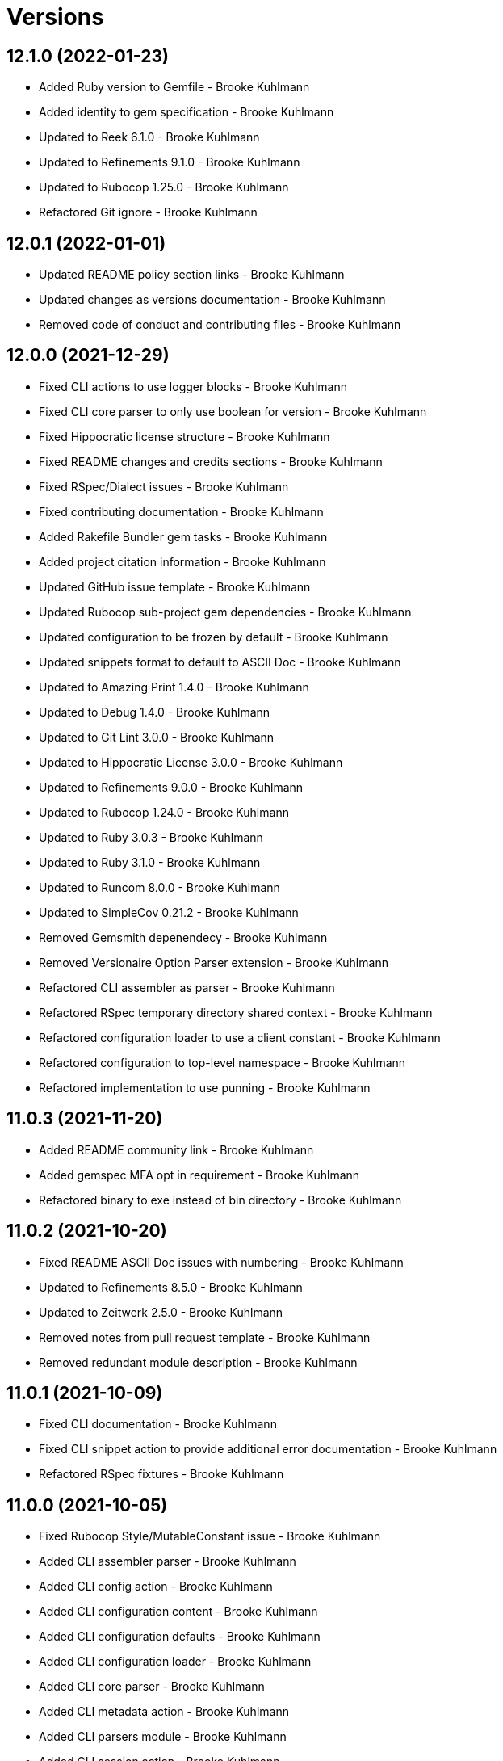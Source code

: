 = Versions

== 12.1.0 (2022-01-23)

* Added Ruby version to Gemfile - Brooke Kuhlmann
* Added identity to gem specification - Brooke Kuhlmann
* Updated to Reek 6.1.0 - Brooke Kuhlmann
* Updated to Refinements 9.1.0 - Brooke Kuhlmann
* Updated to Rubocop 1.25.0 - Brooke Kuhlmann
* Refactored Git ignore - Brooke Kuhlmann

== 12.0.1 (2022-01-01)

* Updated README policy section links - Brooke Kuhlmann
* Updated changes as versions documentation - Brooke Kuhlmann
* Removed code of conduct and contributing files - Brooke Kuhlmann

== 12.0.0 (2021-12-29)

* Fixed CLI actions to use logger blocks - Brooke Kuhlmann
* Fixed CLI core parser to only use boolean for version - Brooke Kuhlmann
* Fixed Hippocratic license structure - Brooke Kuhlmann
* Fixed README changes and credits sections - Brooke Kuhlmann
* Fixed RSpec/Dialect issues - Brooke Kuhlmann
* Fixed contributing documentation - Brooke Kuhlmann
* Added Rakefile Bundler gem tasks - Brooke Kuhlmann
* Added project citation information - Brooke Kuhlmann
* Updated GitHub issue template - Brooke Kuhlmann
* Updated Rubocop sub-project gem dependencies - Brooke Kuhlmann
* Updated configuration to be frozen by default - Brooke Kuhlmann
* Updated snippets format to default to ASCII Doc - Brooke Kuhlmann
* Updated to Amazing Print 1.4.0 - Brooke Kuhlmann
* Updated to Debug 1.4.0 - Brooke Kuhlmann
* Updated to Git Lint 3.0.0 - Brooke Kuhlmann
* Updated to Hippocratic License 3.0.0 - Brooke Kuhlmann
* Updated to Refinements 9.0.0 - Brooke Kuhlmann
* Updated to Rubocop 1.24.0 - Brooke Kuhlmann
* Updated to Ruby 3.0.3 - Brooke Kuhlmann
* Updated to Ruby 3.1.0 - Brooke Kuhlmann
* Updated to Runcom 8.0.0 - Brooke Kuhlmann
* Updated to SimpleCov 0.21.2 - Brooke Kuhlmann
* Removed Gemsmith depenendecy - Brooke Kuhlmann
* Removed Versionaire Option Parser extension - Brooke Kuhlmann
* Refactored CLI assembler as parser - Brooke Kuhlmann
* Refactored RSpec temporary directory shared context - Brooke Kuhlmann
* Refactored configuration loader to use a client constant - Brooke Kuhlmann
* Refactored configuration to top-level namespace - Brooke Kuhlmann
* Refactored implementation to use punning - Brooke Kuhlmann

== 11.0.3 (2021-11-20)

* Added README community link - Brooke Kuhlmann
* Added gemspec MFA opt in requirement - Brooke Kuhlmann
* Refactored binary to exe instead of bin directory - Brooke Kuhlmann

== 11.0.2 (2021-10-20)

* Fixed README ASCII Doc issues with numbering - Brooke Kuhlmann
* Updated to Refinements 8.5.0 - Brooke Kuhlmann
* Updated to Zeitwerk 2.5.0 - Brooke Kuhlmann
* Removed notes from pull request template - Brooke Kuhlmann
* Removed redundant module description - Brooke Kuhlmann

== 11.0.1 (2021-10-09)

* Fixed CLI documentation - Brooke Kuhlmann
* Fixed CLI snippet action to provide additional error documentation - Brooke Kuhlmann
* Refactored RSpec fixtures - Brooke Kuhlmann

== 11.0.0 (2021-10-05)

* Fixed Rubocop Style/MutableConstant issue - Brooke Kuhlmann
* Added CLI assembler parser - Brooke Kuhlmann
* Added CLI config action - Brooke Kuhlmann
* Added CLI configuration content - Brooke Kuhlmann
* Added CLI configuration defaults - Brooke Kuhlmann
* Added CLI configuration loader - Brooke Kuhlmann
* Added CLI core parser - Brooke Kuhlmann
* Added CLI metadata action - Brooke Kuhlmann
* Added CLI parsers module - Brooke Kuhlmann
* Added CLI session action - Brooke Kuhlmann
* Added CLI shell - Brooke Kuhlmann
* Added CLI snippets action - Brooke Kuhlmann
* Added CLI update action - Brooke Kuhlmann
* Added Debug gem - Brooke Kuhlmann
* Added Dry Container gem - Brooke Kuhlmann
* Added Pastel gem - Brooke Kuhlmann
* Added RSpec CLI parser shared example - Brooke Kuhlmann
* Added Zeitwerk gem - Brooke Kuhlmann
* Added Zeitwerk loader - Brooke Kuhlmann
* Added application container - Brooke Kuhlmann
* Added metadata handler - Brooke Kuhlmann
* Added metadata pathway - Brooke Kuhlmann
* Added project metadata serializer - Brooke Kuhlmann
* Added snippets model - Brooke Kuhlmann
* Added workspace metadata serializer - Brooke Kuhlmann
* Updated README project description - Brooke Kuhlmann
* Updated Rubocop gem dependencies - Brooke Kuhlmann
* Updated snippets collector to inject container - Brooke Kuhlmann
* Updated snippets reader - Brooke Kuhlmann
* Updated to Amazing Print 1.3.0 - Brooke Kuhlmann
* Updated to Refinements 8.4.0 - Brooke Kuhlmann
* Removed Pry dependencies - Brooke Kuhlmann
* Removed RSpec spec helper GC automatic compaction - Brooke Kuhlmann
* Removed Reek configuration - Brooke Kuhlmann
* Removed RubyCritic and associated CLI option - Brooke Kuhlmann
* Removed Thor support - Brooke Kuhlmann
* Removed file name suffix from metadata objects - Brooke Kuhlmann
* Removed major version from Sublime Text path - Brooke Kuhlmann
* Removed metadata base, project, and workspace objects - Brooke Kuhlmann
* Refactored gemspec to use identity summary - Brooke Kuhlmann
* Refactored session as a session rebuilder - Brooke Kuhlmann
* Refactored snippet printers to use application container - Brooke Kuhlmann

== 10.0.2 (2021-08-07)

* Fixed Rubocop Layout/RedundantLineBreak issue - Brooke Kuhlmann
* Updated Code Quality URLs - Brooke Kuhlmann
* Updated to Rubocop 1.14.0 - Brooke Kuhlmann
* Updated to Ruby 3.0.1 - Brooke Kuhlmann
* Updated to Ruby 3.0.2 - Brooke Kuhlmann
* Removed Bundler Audit - Brooke Kuhlmann

== 10.0.1 (2021-02-20)

* Fixed Rubocop Lint/RedundantDirGlobSort - Brooke Kuhlmann
* Added Ruby garbage collection compaction - Brooke Kuhlmann
* Updated to Circle CI 2.1.0 - Brooke Kuhlmann
* Updated to Docker Alpine Ruby image - Brooke Kuhlmann
* Updated to Rubocop 1.10.0 - Brooke Kuhlmann
* Updated to Rubocop 1.8.0 - Brooke Kuhlmann
* Refactored RSpec temporary directory shared context - Brooke Kuhlmann

== 10.0.0 (2020-12-30)

* Fixed Circle CI configuration for Bundler config path - Brooke Kuhlmann
* Added Circle CI explicit Bundle install configuration - Brooke Kuhlmann
* Updated to Gemsmith 15.0.0 - Brooke Kuhlmann
* Updated to Git Lint 2.0.0 - Brooke Kuhlmann
* Updated to Refinements 7.18.0 - Brooke Kuhlmann
* Updated to Refinements 8.0.0 - Brooke Kuhlmann
* Updated to Ruby 3.0.0 - Brooke Kuhlmann
* Updated to Runcom 7.0.0 - Brooke Kuhlmann

== 9.6.0 (2020-12-13)

* Fixed Rubocop Performance/ConstantRegexp issues
* Fixed Rubocop Performance/MethodObjectAsBlock issues
* Fixed spec helper to only require tools
* Added Amazing Print
* Added Gemfile groups
* Added Refinements development dependency
* Added RubyCritic
* Added RubyCritic configuration
* Updated Circle CI configuration to skip RubyCritic
* Updated Gemfile to put Guard RSpec in test group
* Updated Gemfile to put SimpleCov in code quality group
* Removed RubyGems requirement from binstubs

== 9.5.0 (2020-11-14)

* Added Alchemists style guide badge
* Added Bundler Leak development dependency
* Updated Rubocop gems
* Updated project documentation to conform to Rubysmith template
* Updated to Bundler Audit 0.7.0
* Updated to Gemsmith 14.8.0
* Updated to Git Lint 1.3.0
* Updated to RSpec 3.10.0
* Updated to Runcom 6.4.0

== 9.4.0 (2020-10-12)

* Fixed Lint/UselessMethodDefinition issues
* Fixed Style/OptionalBooleanParameter issue
* Added Guard and Rubocop binstubs
* Updated to Rubocop 0.89.0
* Updated to Ruby 2.7.2
* Updated to SimpleCov 0.19.0
* Removed Style/OptionalBooleanParameter configuration

== 9.3.0 (2020-07-22)

* Fixed Rubocop Lint/NonDeterministicRequireOrder issues
* Fixed Rubocop Style/RedundantRegexpEscape issue
* Fixed project requirements
* Updated GitHub templates
* Updated Pry gem dependencies
* Updated README screencast cover to SVG format
* Updated Rubocop gem dependencies
* Updated to Gemsmith 14.2.0
* Updated to Git Lint 1.0.0
* Refactored Rakefile requirements

== 9.2.0 (2020-04-11)

* Added ASCII Doc snippets printer
* Added CLI option for printing snippets in ASCII doc format
* Added snippets collector
* Added version release notes
* Updated README credit URL
* Updated README screencast URL
* Refactored Markdown snippet printer to use collector

== 9.1.0 (2020-04-01)

* Added README production and development setup instructions
* Updated README project requirements
* Updated README screencast to use larger image
* Updated documentation to ASCII Doc format
* Updated gem identity to use constants
* Updated gemspec URLs
* Updated gemspec to require relative path
* Updated to Code of Conduct 2.0.0
* Updated to Reek 5.6.0
* Updated to Reek 6.0.0
* Updated to Rubocop 0.79.0
* Updated to Ruby 2.7.1
* Updated to SimpleCov 0.18.0
* Removed Code Climate support
* Removed README images

== 9.0.0 (2020-01-01)

* Fixed SimpleCov setup in RSpec spec helper.
* Added gem console.
* Added setup script.
* Updated Pry development dependencies.
* Updated README screencast.
* Updated to Gemsmith 14.0.0
* Updated to Git Cop 4.0.0
* Updated to Rubocop 0.77.0.
* Updated to Rubocop 0.78.0.
* Updated to Rubocop Performance 1.5.0.
* Updated to Rubocop RSpec 1.37.0.
* Updated to Rubocop Rake 0.5.0.
* Updated to Ruby 2.7.0.
* Updated to Runcom 6.0.0.
* Updated to SimpleCov 0.17.0.
* Removed unused development dependencies.

== 8.5.2 (2019-11-01)

* Added Rubocop Rake support.
* Updated to RSpec 3.9.0.
* Updated to Rake 13.0.0.
* Updated to Rubocop 0.75.0.
* Updated to Rubocop 0.76.0.
* Updated to Ruby 2.6.5.

== 8.5.1 (2019-09-01)

* Fixed Markdown printer snippet requirements.
* Updated README screencast tutorial.
* Updated to Rubocop 0.73.0.
* Updated to Rubocop Performance 1.4.0.
* Updated to Ruby 2.6.4.
* Refactored RSpec helper support requirements.

== 8.5.0 (2019-06-09)

* Added CLI command for printing snippets in Markdown format.
* Added snippet Markdown printer.
* Added snippet object.
* Updated XDG documentation to reference XDG gem.
* Updated to Gemsmith 13.5.0.
* Updated to Git Cop 3.5.0.

== 8.4.0 (2019-06-01)

* Fixed RSpec/ContextWording issues.
* Updated contributing documentation.
* Updated to Reek 5.4.0.
* Updated to Rubocop 0.69.0.
* Updated to Rubocop Performance 1.3.0.
* Updated to Rubocop RSpec 1.33.0.
* Updated to Runcom 5.0.0.

== 8.3.0 (2019-05-01)

* Fixed Rubocop layout issues.
* Added Rubocop Performance gem.
* Added Ruby warnings to RSpec helper.
* Added project icon to README.
* Updated RSpec helper to verify constant names.
* Updated to Code Quality 4.0.0.
* Updated to Rubocop 0.67.0.
* Updated to Ruby 2.6.3.
* Removed Reek IrresponsibleModule check.

== 8.2.0 (2019-04-01)

* Fixed Rubocop Style/MethodCallWithArgsParentheses issues.
* Updated to Ruby 2.6.2.
* Removed RSpec standard output/error suppression.

== 8.1.0 (2019-03-01)

* Updated README to reference updated Runcom documentation.
* Updated to Rubocop 0.63.0.
* Updated to Ruby 2.6.1.

== 8.0.0 (2019-01-01)

* Fixed Circle CI cache for Ruby version.
* Fixed Layout/EmptyLineAfterGuardClause cop issues.
* Fixed Markdown ordered list numbering.
* Fixed Rubocop RSpec/ExampleLength issues.
* Fixed Rubocop RSpec/FilePath issue.
* Fixed Rubocop RSpec/NamedSubject issues.
* Added Circle CI Bundler cache.
* Added Rubocop RSpec gem.
* Updated Circle CI Code Climate test reporting.
* Updated Semantic Versioning links to be HTTPS.
* Updated to Contributor Covenant Code of Conduct 1.4.1.
* Updated to Gemsmith 13.0.0.
* Updated to Git Cop 3.0.0.
* Updated to RSpec 3.8.0.
* Updated to Reek 5.0.
* Updated to Rubocop 0.57.0.
* Updated to Rubocop 0.58.0.
* Updated to Rubocop 0.60.0.
* Updated to Rubocop 0.61.x.
* Updated to Rubocop 0.62.0.
* Updated to Ruby 2.5.2.
* Updated to Ruby 2.5.3.
* Updated to Ruby 2.6.0.
* Updated to Runcom 4.0.0.
* Removed Rubocop Lint/Void CheckForMethodsWithNoSideEffects check.

== 7.2.0 (2018-05-01)

* Added Runcom examples for project specific usage.
* Updated project changes to use semantic versions.
* Updated to Gemsmith 12.0.0.
* Updated to Git Cop 2.2.0.
* Updated to Runcom 3.1.0.

== 7.1.0 (2018-04-01)

* Fixed gemspec issues with missing gem signing key/certificate.
* Added gemspec metadata for source, changes, and issue tracker URLs.
* Updated README license information.
* Updated gem dependencies.
* Updated to Circle CI 2.0.0 configuration.
* Updated to Rubocop 0.53.0.
* Updated to Ruby 2.5.1.
* Updated to Runcom 3.0.0.
* Removed Circle CI Bundler cache.
* Removed Gemnasium support.
* Removed Patreon badge from README.
* Refactored temp dir shared context as a pathname.

== 7.0.0 (2018-01-01)

* Updated Code Climate badges.
* Updated Code Climate configuration to Version 2.0.0.
* Updated to Apache 2.0 license.
* Updated to Rubocop 0.52.0.
* Updated to Ruby 2.4.3.
* Updated to Ruby 2.5.0.
* Removed documentation for secure installs.
* Refactored code to use Ruby 2.5.0 `Array#append` syntax.

== 6.2.1 (2017-11-19)

* Updated to Git Cop 1.7.0.
* Updated to Rake 12.3.0.

== 6.2.0 (2017-10-29)

* Added Bundler Audit gem.
* Updated to Rubocop 0.50.0.
* Updated to Rubocop 0.51.0.
* Updated to Ruby 2.4.2.

== 6.1.0 (2017-08-27)

* Added Git Cop code quality task.
* Added dynamic formatting of RSpec output.
* Updated CONTRIBUTING documentation.
* Updated GitHub templates.
* Updated README headers.
* Updated command line usage in CLI specs.
* Updated gem dependencies.
* Updated to Awesome Print 1.8.0.
* Updated to Gemsmith 10.0.0.
* Updated to Git Cop 1.3.0.
* Removed Pry State gem.
* Removed Thor+ gem.
* Refactored CLI version/help specs.

== 6.0.0 (2017-06-17)

* Fixed Travis CI configuration to not update gems.
* Added Circle CI support.
* Added code quality Rake task.
* Updated Guardfile to always run RSpec with documentation format.
* Updated README semantic versioning order.
* Updated README usage configuration documenation.
* Updated RSpec configuration to output documentation when running.
* Updated RSpec spec helper to enable color output.
* Updated Rubocop configuration.
* Updated Rubocop to import from global configuration.
* Updated contributing documentation.
* Updated gem dependencies.
* Updated to Ruby 2.4.1.
* Updated to Runcom 1.1.0.
* Removed Code Climate code comment checks.
* Removed Travis CI support.
* Removed `.bundle` directory from `.gitignore`.

== 5.0.0 (2017-01-22)

* Updated Rubocop Metrics/LineLength to 100 characters.
* Updated Rubocop Metrics/ParameterLists max to three.
* Updated Travis CI configuration to use latest RubyGems version.
* Updated gemspec to require Ruby 2.4.0 or higher.
* Updated to Rubocop 0.47.
* Updated to Ruby 2.4.0.
* Removed Rubocop Style/Documentation check.

== 4.1.0 (2016-12-18)

* Fixed Rakefile support for RSpec, Reek, Rubocop, and SCSS Lint.
* Updated Travis CI configuration to use defaults.
* Updated to Gemsmith 8.2.x.
* Updated to Rake 12.x.x.
* Updated to Rubocop 0.46.x.
* Updated to Ruby 2.3.2.
* Updated to Ruby 2.3.3.

== 4.0.0 (2016-11-14)

* Fixed Rakefile to safely load Gemsmith tasks.
* Fixed Rubocop Security/JSONLoad issues.
* Fixed Ruby pragma.
* Fixed contributing guideline links.
* Added Code Climate engine support.
* Added GitHub issue and pull request templates.
* Added IRB development console Rake task support.
* Added README Screencasts section.
* Added Reek support.
* Added Rubocop Style/SignalException cop style.
* Added Ruby 2.3.0 frozen string literal support.
* Added Runcom support.
* Added `Gemfile.lock` to `.gitignore`.
* Added bond, wirb, hirb, and awesome_print development dependencies.
* Added frozen string literal pragma.
* Added version release changes.
* Updated CLI command option documentation.
* Updated GitHub issue and pull request templates.
* Updated README secure gem install documentation.
* Updated README to mention "Ruby" instead of "MRI".
* Updated README versioning documentation.
* Updated RSpec temp directory to use Bundler root path.
* Updated Rubocop PercentLiteralDelimiters and AndOr styles.
* Updated `--config` command to use computed path.
* Updated gem dependencies.
* Updated gemspec with conservative versions.
* Updated to Code Climate Test Reporter 1.0.0.
* Updated to Code of Conduct, Version 1.4.0.
* Updated to Gemsmith 7.7.0.
* Updated to Gemsmith 8.1.0.
* Updated to RSpec 3.5.0.
* Updated to Rubocop 0.40.0.
* Updated to Rubocop 0.44.
* Updated to Ruby 2.2.4.
* Updated to Ruby 2.3.0.
* Updated to Ruby 2.3.1.
* Updated to Thor+ 4.0.0.
* Removed --configure, -c command (use --update, -u instead).
* Removed CHANGELOG.md (use CHANGES.md instead).
* Removed CLI defaults (using configuration instead).
* Removed MultiJson gem.
* Removed RSpec default monkey patching behavior.
* Removed Rake console task.
* Removed Ruby 2.1.x and 2.2.x support.
* Removed `--edit` command.
* Removed `--rebuild-session` (use `--rebuild` instead).
* Removed `settings.yml` (use `~/.sublime_text_kitrc` instead).
* Removed `stk` binary (use `sublime_text_kit` instead).
* Removed gem label from CLI edit and version descriptions
* Removed gemspec description.
* Removed rb-fsevent development dependency from gemspec.
* Removed session information.
* Removed terminal notifier gems from gemspec.
* Removed unnecessary use of string interpolation.
* Removed unused "vendor" folder from gemspec.
* Refactored RSpec spec helper configuration.
* Refactored gemspec to use default security keys.
* Refactored source requirements.

== 3.2.0 (2015-12-02)

* Fixed README URLs to use HTTPS schemes where possible.
* Fixed README test command instructions.
* Added Gemsmith development support.
* Added Identity module description.
* Added Patreon badge to README.
* Added Rubocop support.
* Added [pry-state](https://github.com/SudhagarS/pry-state) support.
* Added gem configuration file name to identity.
* Added gem label to CLI version description.
* Added package name to CLI.
* Added project name to README.
* Added table of contents to README.
* Updated --edit option to include gem name in description.
* Updated Code Climate to run when CI ENV is set.
* Updated Code of Conduct 1.3.0.
* Updated README with Tocer generated Table of Contents.
* Updated RSpec support kit with new Gemsmith changes.
* Updated to Ruby 2.2.3.
* Updated README with SVG icons.
* Updated to Travis CI Docker container builds.
* Removed GitTip badge from README.
* Removed unnecessary exclusions from .gitignore.

== 3.1.0 (2015-07-05)

* Removed JRuby support (no longer officially supported).
* Fixed secure gem installs (new cert has 10 year lifespan).
* Added CLI process title support.

== 3.0.0 (2015-05-10)

* Removed CLI --project support (replaced with --metadata)
* Removed ProjectMetadata#workspace_dir (changed to #metadata_dir instead).
* Removed the workspace_dir YAML settings (replaced with metadata_dir).
* Updated to Ruby 2.2.2.
* Updated session path to use Sublime Text 3 file structure.
* Added Sublime Text 3 support (removed Sublime Text 2 support).
* Added `stk --configure` option.
* Added `stk --metadata --rebuild` option.
* Added code of conduct documentation.
* Added workspace metadata generation.

== 2.0.0 (2015-01-01)

* Removed Ruby 2.0.0 support.
* Removed Rubinius support.
* Updated spec helper to comment custom config until needed.
* Updated gemspec to use RUBY_GEM_SECURITY env var for gem certs.
* Updated to Thor+ 2.x.x.
* Added Ruby 2.2.0 support.

== 1.1.1 (2014-10-25)

* Fixed bug where projects and workspace directories were not expanded to full path.

== 1.1.0 (2014-10-22)

* Fixed exception when projects or workspace directory doesn't exist when rebuilding project information.
* Fixed exception thrown when workspace directory doesn't exist when trying to delete project information.
* Updated Multi-JSON gem.
* Updated Thor+ gem.

== 1.0.0 (2014-09-21)

* Updated to Ruby 2.1.3.
* Updated gemspec to add security keys unless in a CI environment.
* Updated Code Climate to run only if environment variable is present.
* Added author and email arrays to gemspec.
* Added the Guard Terminal Notifier gem.
* Added project metadata creation support.
* Added project metadata destruction support.
* Refactored RSpec setup and support files.
* Refactored workspaces_path to workspace_dir (make sure to update your settings.yml).

== 0.4.0 (2014-07-06)

* Added Code Climate test coverage support.
* Updated to Ruby 2.1.2.
* Updated gem-public.pem for gem install certificate chain.

== 0.3.0 (2014-04-16)

* Fixed bug where workspace would not be expanded to absolute path properly.
* Updated to MRI 2.1.1.
* Updated to Rubinius 2.x.x.
* Updated README with --trust-policy for secure install of gem.
* Updated RSpec helper to disable GC for all specs in order to improve performance.
* Updated output of workspaces path to be the absolute path.
* Added Gemnasium support.
* Added Coveralls support.
* Added Rails 4.1.x support.
* Added multi_json support.

== 0.2.0 (2014-02-16)

* Added JRuby and Rubinius VM support.

== 0.1.0 (2014-01-27)

* Initial version.
